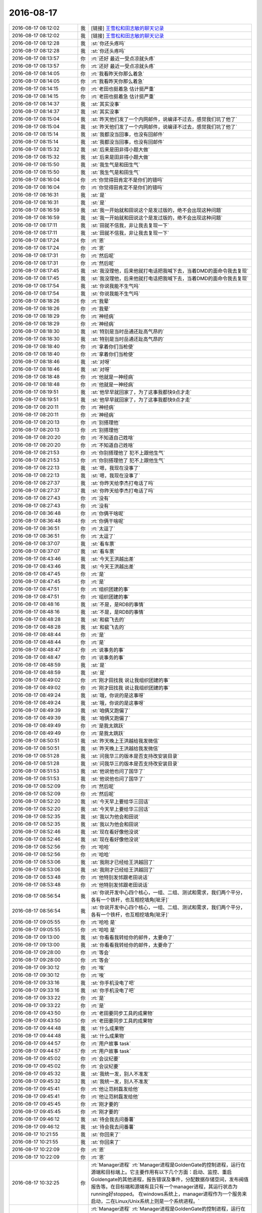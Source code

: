 2016-08-17
-------------

.. list-table::
   :widths: 25, 1, 60

   * - 2016-08-17 08:12:02
     - 我
     - [链接] `王雪松和田志敏的聊天记录 <https://support.weixin.qq.com/cgi-bin/mmsupport-bin/readtemplate?t=page/favorite_record__w_unsupport>`_
   * - 2016-08-17 08:12:02
     - 我
     - [链接] `王雪松和田志敏的聊天记录 <https://support.weixin.qq.com/cgi-bin/mmsupport-bin/readtemplate?t=page/favorite_record__w_unsupport>`_
   * - 2016-08-17 08:12:28
     - 我
     - :st:`你还头疼吗`
   * - 2016-08-17 08:12:28
     - 我
     - :st:`你还头疼吗`
   * - 2016-08-17 08:13:57
     - 你
     - :rt:`还好 最近一受点凉就头疼`
   * - 2016-08-17 08:13:57
     - 你
     - :rt:`还好 最近一受点凉就头疼`
   * - 2016-08-17 08:14:05
     - 你
     - :rt:`我看昨天你那么着急`
   * - 2016-08-17 08:14:05
     - 你
     - :rt:`我看昨天你那么着急`
   * - 2016-08-17 08:14:15
     - 你
     - :rt:`老田也挺着急 估计挺严重`
   * - 2016-08-17 08:14:15
     - 你
     - :rt:`老田也挺着急 估计挺严重`
   * - 2016-08-17 08:14:37
     - 我
     - :st:`其实没事`
   * - 2016-08-17 08:14:37
     - 我
     - :st:`其实没事`
   * - 2016-08-17 08:15:04
     - 我
     - :st:`昨天他们发了一个内网邮件，说编译不过去，感觉我们坑了他了`
   * - 2016-08-17 08:15:04
     - 我
     - :st:`昨天他们发了一个内网邮件，说编译不过去，感觉我们坑了他了`
   * - 2016-08-17 08:15:14
     - 我
     - :st:`我都没当回事，也没有回邮件`
   * - 2016-08-17 08:15:14
     - 我
     - :st:`我都没当回事，也没有回邮件`
   * - 2016-08-17 08:15:32
     - 我
     - :st:`后来是田非得小题大做`
   * - 2016-08-17 08:15:32
     - 我
     - :st:`后来是田非得小题大做`
   * - 2016-08-17 08:15:50
     - 我
     - :st:`我生气是和田生气`
   * - 2016-08-17 08:15:50
     - 我
     - :st:`我生气是和田生气`
   * - 2016-08-17 08:16:04
     - 你
     - :rt:`你觉得田肯定不是你们的错吗`
   * - 2016-08-17 08:16:04
     - 你
     - :rt:`你觉得田肯定不是你们的错吗`
   * - 2016-08-17 08:16:31
     - 我
     - :st:`是`
   * - 2016-08-17 08:16:31
     - 我
     - :st:`是`
   * - 2016-08-17 08:16:59
     - 我
     - :st:`我一开始就和田说这个是发过版的，绝不会出现这种问题`
   * - 2016-08-17 08:16:59
     - 我
     - :st:`我一开始就和田说这个是发过版的，绝不会出现这种问题`
   * - 2016-08-17 08:17:11
     - 我
     - :st:`田就不信我，非让我去复现一下`
   * - 2016-08-17 08:17:11
     - 我
     - :st:`田就不信我，非让我去复现一下`
   * - 2016-08-17 08:17:24
     - 你
     - :rt:`恩`
   * - 2016-08-17 08:17:24
     - 你
     - :rt:`恩`
   * - 2016-08-17 08:17:31
     - 你
     - :rt:`然后呢`
   * - 2016-08-17 08:17:31
     - 你
     - :rt:`然后呢`
   * - 2016-08-17 08:17:45
     - 我
     - :st:`我没理他，后来他就打电话把我喊下去，当着DMD的面命令我去复现`
   * - 2016-08-17 08:17:45
     - 我
     - :st:`我没理他，后来他就打电话把我喊下去，当着DMD的面命令我去复现`
   * - 2016-08-17 08:17:54
     - 我
     - :st:`你说我能不生气吗`
   * - 2016-08-17 08:17:54
     - 我
     - :st:`你说我能不生气吗`
   * - 2016-08-17 08:18:26
     - 你
     - :rt:`我晕`
   * - 2016-08-17 08:18:26
     - 你
     - :rt:`我晕`
   * - 2016-08-17 08:18:29
     - 你
     - :rt:`神经病`
   * - 2016-08-17 08:18:29
     - 你
     - :rt:`神经病`
   * - 2016-08-17 08:18:30
     - 我
     - :st:`特别是当时岳通还趾高气昂的`
   * - 2016-08-17 08:18:30
     - 我
     - :st:`特别是当时岳通还趾高气昂的`
   * - 2016-08-17 08:18:40
     - 你
     - :rt:`拿着你们当枪使`
   * - 2016-08-17 08:18:40
     - 你
     - :rt:`拿着你们当枪使`
   * - 2016-08-17 08:18:46
     - 我
     - :st:`对呀`
   * - 2016-08-17 08:18:46
     - 我
     - :st:`对呀`
   * - 2016-08-17 08:18:48
     - 你
     - :rt:`他就是一神经病`
   * - 2016-08-17 08:18:48
     - 你
     - :rt:`他就是一神经病`
   * - 2016-08-17 08:19:51
     - 我
     - :st:`他早早就回家了，为了这事我都快9点才走`
   * - 2016-08-17 08:19:51
     - 我
     - :st:`他早早就回家了，为了这事我都快9点才走`
   * - 2016-08-17 08:20:11
     - 你
     - :rt:`神经病`
   * - 2016-08-17 08:20:11
     - 你
     - :rt:`神经病`
   * - 2016-08-17 08:20:13
     - 你
     - :rt:`别搭理他`
   * - 2016-08-17 08:20:13
     - 你
     - :rt:`别搭理他`
   * - 2016-08-17 08:20:20
     - 你
     - :rt:`不知道自己姓啥`
   * - 2016-08-17 08:20:20
     - 你
     - :rt:`不知道自己姓啥`
   * - 2016-08-17 08:21:53
     - 你
     - :rt:`你别搭理他了 犯不上跟他生气`
   * - 2016-08-17 08:21:53
     - 你
     - :rt:`你别搭理他了 犯不上跟他生气`
   * - 2016-08-17 08:22:13
     - 我
     - :st:`嗯，我现在没事了`
   * - 2016-08-17 08:22:13
     - 我
     - :st:`嗯，我现在没事了`
   * - 2016-08-17 08:27:37
     - 我
     - :st:`你昨天给李杰打电话了吗`
   * - 2016-08-17 08:27:37
     - 我
     - :st:`你昨天给李杰打电话了吗`
   * - 2016-08-17 08:27:43
     - 你
     - :rt:`没有`
   * - 2016-08-17 08:27:43
     - 你
     - :rt:`没有`
   * - 2016-08-17 08:36:48
     - 你
     - :rt:`你俩干啥呢`
   * - 2016-08-17 08:36:48
     - 你
     - :rt:`你俩干啥呢`
   * - 2016-08-17 08:36:51
     - 你
     - :rt:`太逗了`
   * - 2016-08-17 08:36:51
     - 你
     - :rt:`太逗了`
   * - 2016-08-17 08:37:07
     - 我
     - :st:`看车票`
   * - 2016-08-17 08:37:07
     - 我
     - :st:`看车票`
   * - 2016-08-17 08:43:46
     - 我
     - :st:`今天王洪越出差`
   * - 2016-08-17 08:43:46
     - 我
     - :st:`今天王洪越出差`
   * - 2016-08-17 08:47:45
     - 你
     - :rt:`是`
   * - 2016-08-17 08:47:45
     - 你
     - :rt:`是`
   * - 2016-08-17 08:47:51
     - 你
     - :rt:`组织团建的事`
   * - 2016-08-17 08:47:51
     - 你
     - :rt:`组织团建的事`
   * - 2016-08-17 08:48:16
     - 我
     - :st:`不是，是RDB的事情`
   * - 2016-08-17 08:48:16
     - 我
     - :st:`不是，是RDB的事情`
   * - 2016-08-17 08:48:28
     - 我
     - :st:`和裴飞去的`
   * - 2016-08-17 08:48:28
     - 我
     - :st:`和裴飞去的`
   * - 2016-08-17 08:48:44
     - 你
     - :rt:`是`
   * - 2016-08-17 08:48:44
     - 你
     - :rt:`是`
   * - 2016-08-17 08:48:47
     - 你
     - :rt:`说事务的事`
   * - 2016-08-17 08:48:47
     - 你
     - :rt:`说事务的事`
   * - 2016-08-17 08:48:59
     - 我
     - :st:`是`
   * - 2016-08-17 08:48:59
     - 我
     - :st:`是`
   * - 2016-08-17 08:49:02
     - 你
     - :rt:`刚才田找我 说让我组织团建的事`
   * - 2016-08-17 08:49:02
     - 你
     - :rt:`刚才田找我 说让我组织团建的事`
   * - 2016-08-17 08:49:24
     - 我
     - :st:`哦，你说的是这事呀`
   * - 2016-08-17 08:49:24
     - 我
     - :st:`哦，你说的是这事呀`
   * - 2016-08-17 08:49:39
     - 我
     - :st:`咱俩又跑偏了`
   * - 2016-08-17 08:49:39
     - 我
     - :st:`咱俩又跑偏了`
   * - 2016-08-17 08:49:49
     - 你
     - :rt:`是我太跳跃`
   * - 2016-08-17 08:49:49
     - 你
     - :rt:`是我太跳跃`
   * - 2016-08-17 08:50:51
     - 我
     - :st:`昨天晚上王洪越给我发微信`
   * - 2016-08-17 08:50:51
     - 我
     - :st:`昨天晚上王洪越给我发微信`
   * - 2016-08-17 08:51:28
     - 我
     - :st:`问我华三的版本是否支持改安装目录`
   * - 2016-08-17 08:51:28
     - 我
     - :st:`问我华三的版本是否支持改安装目录`
   * - 2016-08-17 08:51:53
     - 我
     - :st:`他说他也问了国华了`
   * - 2016-08-17 08:51:53
     - 我
     - :st:`他说他也问了国华了`
   * - 2016-08-17 08:52:09
     - 你
     - :rt:`然后呢`
   * - 2016-08-17 08:52:09
     - 你
     - :rt:`然后呢`
   * - 2016-08-17 08:52:20
     - 我
     - :st:`今天早上要给华三回话`
   * - 2016-08-17 08:52:20
     - 我
     - :st:`今天早上要给华三回话`
   * - 2016-08-17 08:52:35
     - 我
     - :st:`我以为他会和田说`
   * - 2016-08-17 08:52:35
     - 我
     - :st:`我以为他会和田说`
   * - 2016-08-17 08:52:46
     - 我
     - :st:`现在看好像他没说`
   * - 2016-08-17 08:52:46
     - 我
     - :st:`现在看好像他没说`
   * - 2016-08-17 08:52:56
     - 你
     - :rt:`哈哈`
   * - 2016-08-17 08:52:56
     - 你
     - :rt:`哈哈`
   * - 2016-08-17 08:53:06
     - 我
     - :st:`我刚才已经给王洪越回了`
   * - 2016-08-17 08:53:06
     - 我
     - :st:`我刚才已经给王洪越回了`
   * - 2016-08-17 08:53:48
     - 你
     - :rt:`他特别发怵跟老田说话`
   * - 2016-08-17 08:53:48
     - 你
     - :rt:`他特别发怵跟老田说话`
   * - 2016-08-17 08:56:54
     - 我
     - :st:`你说开发中心四个核心，一组、二组、测试和需求，我们两个平分，各有一个铁杆，也互相挖墙角[呲牙]`
   * - 2016-08-17 08:56:54
     - 我
     - :st:`你说开发中心四个核心，一组、二组、测试和需求，我们两个平分，各有一个铁杆，也互相挖墙角[呲牙]`
   * - 2016-08-17 09:05:55
     - 你
     - :rt:`哈哈 是`
   * - 2016-08-17 09:05:55
     - 你
     - :rt:`哈哈 是`
   * - 2016-08-17 09:13:00
     - 我
     - :st:`你看看我转给你的邮件，太要命了`
   * - 2016-08-17 09:13:00
     - 我
     - :st:`你看看我转给你的邮件，太要命了`
   * - 2016-08-17 09:28:00
     - 你
     - :rt:`等会`
   * - 2016-08-17 09:28:00
     - 你
     - :rt:`等会`
   * - 2016-08-17 09:30:12
     - 你
     - :rt:`唉`
   * - 2016-08-17 09:30:12
     - 你
     - :rt:`唉`
   * - 2016-08-17 09:33:16
     - 我
     - :st:`你手机没电了吧`
   * - 2016-08-17 09:33:16
     - 我
     - :st:`你手机没电了吧`
   * - 2016-08-17 09:33:22
     - 你
     - :rt:`是`
   * - 2016-08-17 09:33:22
     - 你
     - :rt:`是`
   * - 2016-08-17 09:43:50
     - 你
     - :rt:`老田要同步工具的成果物`
   * - 2016-08-17 09:43:50
     - 你
     - :rt:`老田要同步工具的成果物`
   * - 2016-08-17 09:44:48
     - 我
     - :st:`什么成果物`
   * - 2016-08-17 09:44:48
     - 我
     - :st:`什么成果物`
   * - 2016-08-17 09:44:57
     - 你
     - :rt:`用户故事 task`
   * - 2016-08-17 09:44:57
     - 你
     - :rt:`用户故事 task`
   * - 2016-08-17 09:45:02
     - 你
     - :rt:`会议纪要`
   * - 2016-08-17 09:45:02
     - 你
     - :rt:`会议纪要`
   * - 2016-08-17 09:45:32
     - 我
     - :st:`我统一发，别人不准发`
   * - 2016-08-17 09:45:32
     - 我
     - :st:`我统一发，别人不准发`
   * - 2016-08-17 09:45:41
     - 你
     - :rt:`他让范树磊发给他`
   * - 2016-08-17 09:45:41
     - 你
     - :rt:`他让范树磊发给他`
   * - 2016-08-17 09:45:45
     - 你
     - :rt:`刚才要的`
   * - 2016-08-17 09:45:45
     - 你
     - :rt:`刚才要的`
   * - 2016-08-17 09:46:12
     - 我
     - :st:`待会我去问番薯`
   * - 2016-08-17 09:46:12
     - 我
     - :st:`待会我去问番薯`
   * - 2016-08-17 10:21:55
     - 我
     - :st:`你回来了`
   * - 2016-08-17 10:21:55
     - 我
     - :st:`你回来了`
   * - 2016-08-17 10:22:09
     - 你
     - :rt:`恩`
   * - 2016-08-17 10:22:09
     - 你
     - :rt:`恩`
   * - 2016-08-17 10:32:25
     - 你
     - :rt:`Manager进程`
       :rt:`Manager进程是GoldenGate的控制进程，运行在源端和目标端上。它主要作用有以下几个方面：启动、监控、重启Goldengate的其他进程，报告错误及事件，分配数据存储空间，发布阀值报告等。在目标端和源端有且只有一个manager进程，其运行状态为running好stopped。 在windows系统上，manager进程作为一个服务来启动，二在Linux/Unix系统上则是一个系统进程。`
   * - 2016-08-17 10:32:25
     - 你
     - :rt:`Manager进程`
       :rt:`Manager进程是GoldenGate的控制进程，运行在源端和目标端上。它主要作用有以下几个方面：启动、监控、重启Goldengate的其他进程，报告错误及事件，分配数据存储空间，发布阀值报告等。在目标端和源端有且只有一个manager进程，其运行状态为running好stopped。 在windows系统上，manager进程作为一个服务来启动，二在Linux/Unix系统上则是一个系统进程。`
   * - 2016-08-17 10:32:34
     - 你
     - :rt:`这是OGG的一个模块的简介`
   * - 2016-08-17 10:32:34
     - 你
     - :rt:`这是OGG的一个模块的简介`
   * - 2016-08-17 10:32:41
     - 你
     - :rt:`番薯工作不到位啊`
   * - 2016-08-17 10:32:41
     - 你
     - :rt:`番薯工作不到位啊`
   * - 2016-08-17 10:33:02
     - 我
     - :st:`就是，还不如你呢`
   * - 2016-08-17 10:33:02
     - 我
     - :st:`就是，还不如你呢`
   * - 2016-08-17 10:33:11
     - 你
     - :rt:`哈哈`
   * - 2016-08-17 10:33:11
     - 你
     - :rt:`哈哈`
   * - 2016-08-17 10:33:17
     - 你
     - :rt:`我咋这爱听呢`
   * - 2016-08-17 10:33:17
     - 你
     - :rt:`我咋这爱听呢`
   * - 2016-08-17 10:33:38
     - 我
     - :st:`😄`
   * - 2016-08-17 10:33:38
     - 我
     - :st:`😄`
   * - 2016-08-17 10:34:09
     - 我
     - :st:`你知道刚才看你和他们讨论时候，我特别喜欢你的样子`
   * - 2016-08-17 10:34:09
     - 我
     - :st:`你知道刚才看你和他们讨论时候，我特别喜欢你的样子`
   * - 2016-08-17 10:34:56
     - 你
     - :rt:`真的吗`
   * - 2016-08-17 10:34:56
     - 你
     - :rt:`真的吗`
   * - 2016-08-17 10:35:06
     - 我
     - :st:`对呀`
   * - 2016-08-17 10:35:06
     - 我
     - :st:`对呀`
   * - 2016-08-17 10:36:36
     - 你
     - :rt:`那我以后多跟他们讨论`
   * - 2016-08-17 10:36:36
     - 你
     - :rt:`那我以后多跟他们讨论`
   * - 2016-08-17 10:36:54
     - 我
     - :st:`可以`
   * - 2016-08-17 10:36:54
     - 我
     - :st:`可以`
   * - 2016-08-17 10:37:06
     - 我
     - :st:`那也得我在旁边看着呀`
   * - 2016-08-17 10:37:06
     - 我
     - :st:`那也得我在旁边看着呀`
   * - 2016-08-17 10:37:07
     - 你
     - :rt:`我今天要整理个邮件 架构的 一起发给番薯 抄给你`
   * - 2016-08-17 10:37:07
     - 你
     - :rt:`我今天要整理个邮件 架构的 一起发给番薯 抄给你`
   * - 2016-08-17 10:37:12
     - 我
     - :st:`好的`
   * - 2016-08-17 10:37:12
     - 我
     - :st:`好的`
   * - 2016-08-17 10:37:16
     - 你
     - :rt:`使劲给他们打打脸`
   * - 2016-08-17 10:37:16
     - 你
     - :rt:`使劲给他们打打脸`
   * - 2016-08-17 10:37:22
     - 我
     - :st:`对`
   * - 2016-08-17 10:37:22
     - 我
     - :st:`对`
   * - 2016-08-17 10:37:34
     - 你
     - :rt:`让他老是不知道干啥`
   * - 2016-08-17 10:37:34
     - 你
     - :rt:`让他老是不知道干啥`
   * - 2016-08-17 10:38:09
     - 我
     - :st:`嗯`
   * - 2016-08-17 10:38:09
     - 我
     - :st:`嗯`
   * - 2016-08-17 10:38:27
     - 你
     - :rt:`架构的这些东西 我还是能懂点的`
   * - 2016-08-17 10:38:27
     - 你
     - :rt:`架构的这些东西 我还是能懂点的`
   * - 2016-08-17 10:38:31
     - 你
     - :rt:`真的`
   * - 2016-08-17 10:38:31
     - 你
     - :rt:`真的`
   * - 2016-08-17 10:38:42
     - 你
     - :rt:`我听你说的听的`
   * - 2016-08-17 10:38:42
     - 你
     - :rt:`我听你说的听的`
   * - 2016-08-17 10:38:49
     - 你
     - :rt:`你看学点啥都不白学`
   * - 2016-08-17 10:38:49
     - 你
     - :rt:`你看学点啥都不白学`
   * - 2016-08-17 10:38:57
     - 我
     - :st:`是，没错`
   * - 2016-08-17 10:38:57
     - 我
     - :st:`是，没错`
   * - 2016-08-17 10:39:20
     - 我
     - :st:`其实你也应该发现了，这些的规律是相同的`
   * - 2016-08-17 10:39:20
     - 我
     - :st:`其实你也应该发现了，这些的规律是相同的`
   * - 2016-08-17 11:44:46
     - 我
     - :st:`你的邮件写完了吗`
   * - 2016-08-17 11:44:46
     - 我
     - :st:`你的邮件写完了吗`
   * - 2016-08-17 11:59:50
     - 你
     - :rt:`zhengzaixie`
   * - 2016-08-17 11:59:50
     - 你
     - :rt:`zhengzaixie`
   * - 2016-08-17 12:08:34
     - 我
     - :st:`好的`
   * - 2016-08-17 12:08:34
     - 我
     - :st:`好的`
   * - 2016-08-17 12:08:41
     - 你
     - :rt:`发出去了`
   * - 2016-08-17 12:08:41
     - 你
     - :rt:`发出去了`
   * - 2016-08-17 12:08:44
     - 你
     - :rt:`你看看吧`
   * - 2016-08-17 12:08:44
     - 你
     - :rt:`你看看吧`
   * - 2016-08-17 12:09:03
     - 我
     - :st:`好的，你睡觉吧`
   * - 2016-08-17 12:09:03
     - 我
     - :st:`好的，你睡觉吧`
   * - 2016-08-17 12:09:35
     - 我
     - :st:`要是冷就把空调调高点`
   * - 2016-08-17 12:09:35
     - 我
     - :st:`要是冷就把空调调高点`
   * - 2016-08-17 12:13:38
     - 你
     - :rt:`没事`
   * - 2016-08-17 12:13:38
     - 你
     - :rt:`没事`
   * - 2016-08-17 12:13:41
     - 你
     - :rt:`我有衣服`
   * - 2016-08-17 12:13:41
     - 你
     - :rt:`我有衣服`
   * - 2016-08-17 12:13:56
     - 我
     - :st:`👌`
   * - 2016-08-17 12:13:56
     - 我
     - :st:`👌`
   * - 2016-08-17 13:13:50
     - 我
     - :st:`醒了`
   * - 2016-08-17 13:13:50
     - 我
     - :st:`醒了`
   * - 2016-08-17 13:14:04
     - 你
     - :rt:`恩`
   * - 2016-08-17 13:14:04
     - 你
     - :rt:`恩`
   * - 2016-08-17 13:14:09
     - 你
     - :rt:`我下午没啥事`
   * - 2016-08-17 13:14:09
     - 你
     - :rt:`我下午没啥事`
   * - 2016-08-17 13:14:24
     - 我
     - :st:`好的`
   * - 2016-08-17 13:14:24
     - 我
     - :st:`好的`
   * - 2016-08-17 13:21:52
     - 我
     - :st:`你姐还没有消息吗`
   * - 2016-08-17 13:21:52
     - 我
     - :st:`你姐还没有消息吗`
   * - 2016-08-17 13:22:31
     - 你
     - :rt:`不知道`
   * - 2016-08-17 13:22:31
     - 你
     - :rt:`不知道`
   * - 2016-08-17 13:22:37
     - 你
     - :rt:`没管她`
   * - 2016-08-17 13:22:37
     - 你
     - :rt:`没管她`
   * - 2016-08-17 13:22:43
     - 我
     - :st:`好的`
   * - 2016-08-17 13:22:43
     - 我
     - :st:`好的`
   * - 2016-08-17 13:24:04
     - 我
     - :st:`你今天还有头疼吗`
   * - 2016-08-17 13:24:04
     - 我
     - :st:`你今天还有头疼吗`
   * - 2016-08-17 13:24:30
     - 你
     - :rt:`没事`
   * - 2016-08-17 13:24:30
     - 你
     - :rt:`没事`
   * - 2016-08-17 13:24:34
     - 你
     - :rt:`不疼了`
   * - 2016-08-17 13:24:34
     - 你
     - :rt:`不疼了`
   * - 2016-08-17 13:24:54
     - 我
     - :st:`嗯，以后自己要注意别着凉`
   * - 2016-08-17 13:24:54
     - 我
     - :st:`嗯，以后自己要注意别着凉`
   * - 2016-08-17 13:25:02
     - 你
     - :rt:`是`
   * - 2016-08-17 13:25:02
     - 你
     - :rt:`是`
   * - 2016-08-17 13:25:04
     - 你
     - :rt:`知道了`
   * - 2016-08-17 13:25:04
     - 你
     - :rt:`知道了`
   * - 2016-08-17 13:25:12
     - 你
     - :rt:`李工办公室在哪`
   * - 2016-08-17 13:25:12
     - 你
     - :rt:`李工办公室在哪`
   * - 2016-08-17 13:25:19
     - 你
     - :rt:`我得问问他团建的事`
   * - 2016-08-17 13:25:19
     - 你
     - :rt:`我得问问他团建的事`
   * - 2016-08-17 13:25:52
     - 我
     - :st:`好像就在咱们屋子的下面`
   * - 2016-08-17 13:25:52
     - 我
     - :st:`好像就在咱们屋子的下面`
   * - 2016-08-17 13:26:05
     - 我
     - :st:`阳面`
   * - 2016-08-17 13:26:05
     - 我
     - :st:`阳面`
   * - 2016-08-17 13:26:11
     - 你
     - :rt:`一组算上你一共20个人是吗`
   * - 2016-08-17 13:26:11
     - 你
     - :rt:`一组算上你一共20个人是吗`
   * - 2016-08-17 13:26:23
     - 你
     - :rt:`17个你们的 刘新亮+陈鹏`
   * - 2016-08-17 13:26:23
     - 你
     - :rt:`17个你们的 刘新亮+陈鹏`
   * - 2016-08-17 13:26:53
     - 你
     - :rt:`29个`
   * - 2016-08-17 13:26:53
     - 你
     - :rt:`29个`
   * - 2016-08-17 13:26:57
     - 你
     - :rt:`19个`
   * - 2016-08-17 13:26:57
     - 你
     - :rt:`19个`
   * - 2016-08-17 13:27:02
     - 我
     - :st:`我怎么记得是16个人`
   * - 2016-08-17 13:27:02
     - 我
     - :st:`我怎么记得是16个人`
   * - 2016-08-17 13:27:12
     - 我
     - :st:`不算我`
   * - 2016-08-17 13:27:12
     - 我
     - :st:`不算我`
   * - 2016-08-17 13:27:24
     - 你
     - :rt:`对着呢`
   * - 2016-08-17 13:27:24
     - 你
     - :rt:`对着呢`
   * - 2016-08-17 13:27:34
     - 你
     - :rt:`16+你+刘新亮+陈鹏`
   * - 2016-08-17 13:27:34
     - 你
     - :rt:`16+你+刘新亮+陈鹏`
   * - 2016-08-17 13:27:40
     - 你
     - :rt:`19个一共`
   * - 2016-08-17 13:27:40
     - 你
     - :rt:`19个一共`
   * - 2016-08-17 13:27:41
     - 我
     - :st:`好的`
   * - 2016-08-17 13:27:41
     - 我
     - :st:`好的`
   * - 2016-08-17 14:09:04
     - 我
     - :st:`你忙啥呢`
   * - 2016-08-17 14:09:04
     - 我
     - :st:`你忙啥呢`
   * - 2016-08-17 14:09:49
     - 你
     - :rt:`你给武总汇报的那个功能列表 我帮你写写`
   * - 2016-08-17 14:09:49
     - 你
     - :rt:`你给武总汇报的那个功能列表 我帮你写写`
   * - 2016-08-17 14:10:42
     - 我
     - :st:`谢谢`
   * - 2016-08-17 14:10:42
     - 我
     - :st:`谢谢`
   * - 2016-08-17 14:11:40
     - 你
     - :rt:`还有就是我想把jira更新下 但是老上不去`
   * - 2016-08-17 14:11:40
     - 你
     - :rt:`还有就是我想把jira更新下 但是老上不去`
   * - 2016-08-17 14:12:08
     - 我
     - :st:`你重启一下jira`
   * - 2016-08-17 14:12:08
     - 我
     - :st:`你重启一下jira`
   * - 2016-08-17 14:24:00
     - 我
     - :st:`我看你的邮件了，感觉东西不少，就是还缺乏点力度`
   * - 2016-08-17 14:24:00
     - 我
     - :st:`我看你的邮件了，感觉东西不少，就是还缺乏点力度`
   * - 2016-08-17 14:24:51
     - 你
     - :rt:`哪个邮件`
   * - 2016-08-17 14:24:51
     - 你
     - :rt:`哪个邮件`
   * - 2016-08-17 14:25:03
     - 我
     - :st:`汇报的功能点`
   * - 2016-08-17 14:25:03
     - 我
     - :st:`汇报的功能点`
   * - 2016-08-17 14:25:12
     - 你
     - :rt:`哦`
   * - 2016-08-17 14:25:12
     - 你
     - :rt:`哦`
   * - 2016-08-17 14:25:30
     - 你
     - :rt:`你快跟我说说 力度指什么`
   * - 2016-08-17 14:25:30
     - 你
     - :rt:`你快跟我说说 力度指什么`
   * - 2016-08-17 14:26:24
     - 我
     - :st:`说不清，感觉就是不抓眼球`
   * - 2016-08-17 14:26:24
     - 我
     - :st:`说不清，感觉就是不抓眼球`
   * - 2016-08-17 14:27:01
     - 你
     - :rt:`不够高大上`
   * - 2016-08-17 14:27:01
     - 你
     - :rt:`不够高大上`
   * - 2016-08-17 14:27:15
     - 我
     - :st:`嗯`
   * - 2016-08-17 14:27:15
     - 我
     - :st:`嗯`
   * - 2016-08-17 14:50:45
     - 我
     - :st:`干啥呢`
   * - 2016-08-17 14:50:45
     - 我
     - :st:`干啥呢`
   * - 2016-08-17 14:50:57
     - 你
     - :rt:`没事干`
   * - 2016-08-17 14:50:57
     - 你
     - :rt:`没事干`
   * - 2016-08-17 14:51:07
     - 我
     - :st:`聊天吧`
   * - 2016-08-17 14:51:07
     - 我
     - :st:`聊天吧`
   * - 2016-08-17 14:51:14
     - 你
     - :rt:`好啊`
   * - 2016-08-17 14:51:14
     - 你
     - :rt:`好啊`
   * - 2016-08-17 14:51:16
     - 你
     - :rt:`聊`
   * - 2016-08-17 14:51:16
     - 你
     - :rt:`聊`
   * - 2016-08-17 14:51:31
     - 我
     - :st:`聊啥呢`
   * - 2016-08-17 14:51:31
     - 我
     - :st:`聊啥呢`
   * - 2016-08-17 14:51:46
     - 你
     - :rt:`聊什么呢？`
   * - 2016-08-17 14:51:46
     - 你
     - :rt:`聊什么呢？`
   * - 2016-08-17 14:52:06
     - 我
     - :st:`说说心理学吧`
   * - 2016-08-17 14:52:06
     - 我
     - :st:`说说心理学吧`
   * - 2016-08-17 14:52:12
     - 你
     - :rt:`好滴`
   * - 2016-08-17 14:52:12
     - 你
     - :rt:`好滴`
   * - 2016-08-17 14:52:47
     - 我
     - :st:`上次和你说的你还记得吗`
   * - 2016-08-17 14:52:47
     - 我
     - :st:`上次和你说的你还记得吗`
   * - 2016-08-17 14:53:03
     - 你
     - :rt:`不记得了`
   * - 2016-08-17 14:53:03
     - 你
     - :rt:`不记得了`
   * - 2016-08-17 14:53:16
     - 我
     - :st:`我给你重新发吧`
   * - 2016-08-17 14:53:16
     - 我
     - :st:`我给你重新发吧`
   * - 2016-08-17 14:53:37
     - 你
     - :rt:`好`
   * - 2016-08-17 14:53:37
     - 你
     - :rt:`好`
   * - 2016-08-17 14:54:33
     - 我
     - :st:`人格分成三个部分 ：自我 （ ego ，即有意识 、理性的自我 ） 、超我 （ superego ，即道德良心 ，有时会过于拘泥于社会规范 ）以及本我 （ id ，即享乐的欲望 ，各种欲望 ，总想及时行乐 ） 。弗洛伊德认为 ，精神分析的目的就是通过强化自我 ，让自我能更好地控制本我 ，并摆脱超我的束缚 。`
   * - 2016-08-17 14:54:33
     - 我
     - :st:`人格分成三个部分 ：自我 （ ego ，即有意识 、理性的自我 ） 、超我 （ superego ，即道德良心 ，有时会过于拘泥于社会规范 ）以及本我 （ id ，即享乐的欲望 ，各种欲望 ，总想及时行乐 ） 。弗洛伊德认为 ，精神分析的目的就是通过强化自我 ，让自我能更好地控制本我 ，并摆脱超我的束缚 。`
   * - 2016-08-17 14:55:21
     - 你
     - :rt:`恩`
   * - 2016-08-17 14:55:21
     - 你
     - :rt:`恩`
   * - 2016-08-17 14:59:12
     - 我
     - :st:`番薯来干嘛`
   * - 2016-08-17 14:59:12
     - 我
     - :st:`番薯来干嘛`
   * - 2016-08-17 14:59:29
     - 你
     - :rt:`这句话我昨天还在想`
   * - 2016-08-17 14:59:29
     - 你
     - :rt:`这句话我昨天还在想`
   * - 2016-08-17 14:59:36
     - 你
     - :rt:`问我条件怎么样`
   * - 2016-08-17 14:59:36
     - 你
     - :rt:`问我条件怎么样`
   * - 2016-08-17 14:59:44
     - 你
     - :rt:`团建的条件`
   * - 2016-08-17 14:59:44
     - 你
     - :rt:`团建的条件`
   * - 2016-08-17 14:59:47
     - 我
     - :st:`哦`
   * - 2016-08-17 14:59:47
     - 我
     - :st:`哦`
   * - 2016-08-17 14:59:58
     - 我
     - :st:`你想的怎么样`
   * - 2016-08-17 14:59:58
     - 我
     - :st:`你想的怎么样`
   * - 2016-08-17 15:00:26
     - 你
     - :rt:`我觉得说的挺对的`
   * - 2016-08-17 15:00:26
     - 你
     - :rt:`我觉得说的挺对的`
   * - 2016-08-17 15:00:49
     - 我
     - :st:`那当然了`
   * - 2016-08-17 15:00:49
     - 我
     - :st:`那当然了`
   * - 2016-08-17 15:00:59
     - 我
     - :st:`我是说你的理解`
   * - 2016-08-17 15:00:59
     - 我
     - :st:`我是说你的理解`
   * - 2016-08-17 15:01:01
     - 你
     - :rt:`哈哈`
   * - 2016-08-17 15:01:01
     - 你
     - :rt:`哈哈`
   * - 2016-08-17 15:01:19
     - 你
     - :rt:`我想的没啥  我就是想人家怎么提出来的`
   * - 2016-08-17 15:01:19
     - 你
     - :rt:`我想的没啥  我就是想人家怎么提出来的`
   * - 2016-08-17 15:02:41
     - 我
     - :st:`这个你还得需要一段时间`
   * - 2016-08-17 15:02:41
     - 我
     - :st:`这个你还得需要一段时间`
   * - 2016-08-17 15:02:55
     - 我
     - :st:`你先说说你的理解吧`
   * - 2016-08-17 15:02:55
     - 我
     - :st:`你先说说你的理解吧`
   * - 2016-08-17 15:03:05
     - 你
     - :rt:`我没啥理解 真的`
   * - 2016-08-17 15:03:05
     - 你
     - :rt:`我没啥理解 真的`
   * - 2016-08-17 15:04:18
     - 我
     - :st:`这三个我你现在明白吗`
   * - 2016-08-17 15:04:18
     - 我
     - :st:`这三个我你现在明白吗`
   * - 2016-08-17 15:04:26
     - 你
     - :rt:`明白了`
   * - 2016-08-17 15:04:26
     - 你
     - :rt:`明白了`
   * - 2016-08-17 15:06:38
     - 你
     - :rt:`你今天很忙`
   * - 2016-08-17 15:06:38
     - 你
     - :rt:`你今天很忙`
   * - 2016-08-17 15:06:57
     - 我
     - :st:`这几天都很忙`
   * - 2016-08-17 15:06:57
     - 我
     - :st:`这几天都很忙`
   * - 2016-08-17 15:07:14
     - 我
     - :st:`我问你一个问题`
   * - 2016-08-17 15:07:14
     - 我
     - :st:`我问你一个问题`
   * - 2016-08-17 15:07:52
     - 我
     - :st:`比较好的情况，是哪个我占主要`
   * - 2016-08-17 15:07:52
     - 我
     - :st:`比较好的情况，是哪个我占主要`
   * - 2016-08-17 15:09:13
     - 你
     - :rt:`我的话 我觉得是超我`
   * - 2016-08-17 15:09:13
     - 你
     - :rt:`我的话 我觉得是超我`
   * - 2016-08-17 15:09:28
     - 你
     - :rt:`现在平衡的比以前好些了`
   * - 2016-08-17 15:09:28
     - 你
     - :rt:`现在平衡的比以前好些了`
   * - 2016-08-17 15:10:32
     - 我
     - :st:`弗洛伊德认为 ，精神分析的目的就是通过强化自我 ，让自我能更好地控制本我 ，并摆脱超我的束缚`
   * - 2016-08-17 15:10:32
     - 我
     - :st:`弗洛伊德认为 ，精神分析的目的就是通过强化自我 ，让自我能更好地控制本我 ，并摆脱超我的束缚`
   * - 2016-08-17 15:10:41
     - 我
     - :st:`你再仔细看看这句话`
   * - 2016-08-17 15:10:41
     - 我
     - :st:`你再仔细看看这句话`
   * - 2016-08-17 15:11:22
     - 你
     - :rt:`怎么了`
   * - 2016-08-17 15:11:22
     - 你
     - :rt:`怎么了`
   * - 2016-08-17 15:11:54
     - 我
     - :st:`很显然是自我呀`
   * - 2016-08-17 15:11:54
     - 我
     - :st:`很显然是自我呀`
   * - 2016-08-17 15:12:41
     - 你
     - :rt:`分布太清`
   * - 2016-08-17 15:12:41
     - 你
     - :rt:`分布太清`
   * - 2016-08-17 15:12:46
     - 你
     - :rt:`分不太清`
   * - 2016-08-17 15:12:46
     - 你
     - :rt:`分不太清`
   * - 2016-08-17 15:13:03
     - 你
     - :rt:`自我不是偏重于理性一些`
   * - 2016-08-17 15:13:03
     - 你
     - :rt:`自我不是偏重于理性一些`
   * - 2016-08-17 15:13:10
     - 我
     - :st:`对`
   * - 2016-08-17 15:13:10
     - 我
     - :st:`对`
   * - 2016-08-17 15:13:25
     - 你
     - :rt:`可是我觉得我理性很差啊`
   * - 2016-08-17 15:13:25
     - 你
     - :rt:`可是我觉得我理性很差啊`
   * - 2016-08-17 15:14:24
     - 我
     - :st:`嗯，我是说考虑一种理想情况下，应该是自我占主要`
   * - 2016-08-17 15:14:24
     - 我
     - :st:`嗯，我是说考虑一种理想情况下，应该是自我占主要`
   * - 2016-08-17 15:15:01
     - 你
     - :rt:`恩`
   * - 2016-08-17 15:15:01
     - 你
     - :rt:`恩`
   * - 2016-08-17 15:15:06
     - 我
     - :st:`现在你的情况是超我占主要`
   * - 2016-08-17 15:15:06
     - 我
     - :st:`现在你的情况是超我占主要`
   * - 2016-08-17 15:15:22
     - 我
     - :st:`所以你现在需要调整`
   * - 2016-08-17 15:15:22
     - 我
     - :st:`所以你现在需要调整`
   * - 2016-08-17 15:17:20
     - 你
     - :rt:`哦`
   * - 2016-08-17 15:17:20
     - 你
     - :rt:`哦`
   * - 2016-08-17 15:17:24
     - 你
     - :rt:`那怎么调整呢`
   * - 2016-08-17 15:17:24
     - 你
     - :rt:`那怎么调整呢`
   * - 2016-08-17 15:17:34
     - 我
     - :st:`你说呢`
   * - 2016-08-17 15:17:34
     - 我
     - :st:`你说呢`
   * - 2016-08-17 15:18:30
     - 你
     - :rt:`稍等`
   * - 2016-08-17 15:18:30
     - 你
     - :rt:`稍等`
   * - 2016-08-17 16:27:51
     - 你
     - :rt:`每次我跟严丹都想不到一块去`
   * - 2016-08-17 16:27:51
     - 你
     - :rt:`每次我跟严丹都想不到一块去`
   * - 2016-08-17 16:27:53
     - 你
     - :rt:`哈哈`
   * - 2016-08-17 16:27:53
     - 你
     - :rt:`哈哈`
   * - 2016-08-17 16:28:06
     - 我
     - :st:`哦`
   * - 2016-08-17 16:28:06
     - 我
     - :st:`哦`
   * - 2016-08-17 16:29:07
     - 你
     - :rt:`哦？`
   * - 2016-08-17 16:29:07
     - 你
     - :rt:`哦？`
   * - 2016-08-17 16:29:51
     - 我
     - :st:`怎么啦`
   * - 2016-08-17 16:29:51
     - 我
     - :st:`怎么啦`
   * - 2016-08-17 16:30:26
     - 我
     - :st:`你们最后定了吗`
   * - 2016-08-17 16:30:26
     - 我
     - :st:`你们最后定了吗`
   * - 2016-08-17 16:30:34
     - 你
     - :rt:`没有`
   * - 2016-08-17 16:30:34
     - 你
     - :rt:`没有`
   * - 2016-08-17 16:30:40
     - 你
     - :rt:`就把她说的那部分定了`
   * - 2016-08-17 16:30:40
     - 你
     - :rt:`就把她说的那部分定了`
   * - 2016-08-17 16:30:51
     - 你
     - :rt:`没事 这活动我以前也组织过`
   * - 2016-08-17 16:30:51
     - 你
     - :rt:`没事 这活动我以前也组织过`
   * - 2016-08-17 16:30:55
     - 我
     - :st:`没有采纳你的？`
   * - 2016-08-17 16:30:55
     - 我
     - :st:`没有采纳你的？`
   * - 2016-08-17 16:31:25
     - 你
     - :rt:`不是方案的事  是定哪些事的事`
   * - 2016-08-17 16:31:25
     - 你
     - :rt:`不是方案的事  是定哪些事的事`
   * - 2016-08-17 16:32:37
     - 你
     - :rt:`没啥事`
   * - 2016-08-17 16:32:37
     - 你
     - :rt:`没啥事`
   * - 2016-08-17 16:32:41
     - 我
     - :st:`好的`
   * - 2016-08-17 16:32:41
     - 我
     - :st:`好的`
   * - 2016-08-17 17:17:54
     - 你
     - :rt:`你以前参与过篝火晚会吗`
   * - 2016-08-17 17:17:54
     - 你
     - :rt:`你以前参与过篝火晚会吗`
   * - 2016-08-17 17:20:39
     - 我
     - :st:`没有`
   * - 2016-08-17 17:20:39
     - 我
     - :st:`没有`
   * - 2016-08-17 17:21:01
     - 你
     - :rt:`我也没有 那做做游戏得了 正好老田也不乐意`
   * - 2016-08-17 17:21:01
     - 你
     - :rt:`我也没有 那做做游戏得了 正好老田也不乐意`
   * - 2016-08-17 17:21:06
     - 你
     - :rt:`先篝火贵`
   * - 2016-08-17 17:21:06
     - 你
     - :rt:`先篝火贵`
   * - 2016-08-17 17:21:13
     - 我
     - :st:`好`
   * - 2016-08-17 17:21:13
     - 我
     - :st:`好`
   * - 2016-08-17 17:59:33
     - 你
     - :rt:`你们组的开会去了啊`
   * - 2016-08-17 17:59:33
     - 你
     - :rt:`你们组的开会去了啊`
   * - 2016-08-17 18:23:27
     - 你
     - .. image:: /images/137361.jpg
          :width: 100px
   * - 2016-08-17 18:23:40
     - 你
     - :rt:`我随机分出来的组 你看看需要调不`
   * - 2016-08-17 18:23:40
     - 你
     - :rt:`我随机分出来的组 你看看需要调不`
   * - 2016-08-17 18:23:47
     - 你
     - :rt:`需要的话我可以调`
   * - 2016-08-17 18:23:47
     - 你
     - :rt:`需要的话我可以调`
   * - 2016-08-17 18:23:51
     - 我
     - :st:`好的`
   * - 2016-08-17 18:23:51
     - 我
     - :st:`好的`
   * - 2016-08-17 18:24:37
     - 我
     - :st:`是竖着看还是横着看`
   * - 2016-08-17 18:24:37
     - 我
     - :st:`是竖着看还是横着看`
   * - 2016-08-17 18:24:45
     - 你
     - :rt:`横着`
   * - 2016-08-17 18:24:45
     - 你
     - :rt:`横着`
   * - 2016-08-17 18:24:49
     - 你
     - :rt:`一共5组`
   * - 2016-08-17 18:24:49
     - 你
     - :rt:`一共5组`
   * - 2016-08-17 18:26:08
     - 你
     - :rt:`明天再说吧`
   * - 2016-08-17 18:26:08
     - 你
     - :rt:`明天再说吧`
   * - 2016-08-17 18:26:18
     - 你
     - :rt:`我老公来了 你好好看看 我随机排的`
   * - 2016-08-17 18:26:18
     - 你
     - :rt:`我老公来了 你好好看看 我随机排的`
   * - 2016-08-17 18:26:23
     - 你
     - :rt:`明天见`
   * - 2016-08-17 18:26:23
     - 你
     - :rt:`明天见`
   * - 2016-08-17 18:27:46
     - 你
     - :rt:`我走了`
   * - 2016-08-17 18:27:46
     - 你
     - :rt:`我走了`
   * - 2016-08-17 18:27:54
     - 你
     - :rt:`你一下午都不在`
   * - 2016-08-17 18:27:54
     - 你
     - :rt:`你一下午都不在`
   * - 2016-08-17 18:28:01
     - 我
     - :st:`好`
   * - 2016-08-17 18:28:01
     - 我
     - :st:`好`